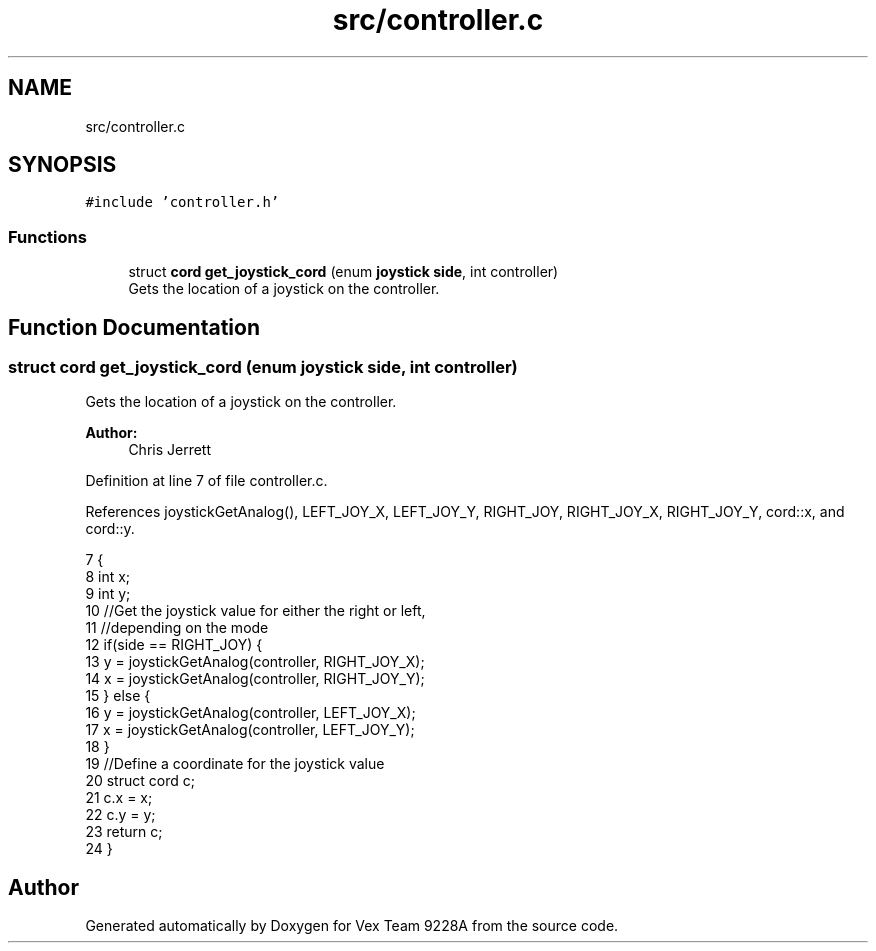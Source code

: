 .TH "src/controller.c" 3 "Tue Nov 28 2017" "Version 1.1.4" "Vex Team 9228A" \" -*- nroff -*-
.ad l
.nh
.SH NAME
src/controller.c
.SH SYNOPSIS
.br
.PP
\fC#include 'controller\&.h'\fP
.br

.SS "Functions"

.in +1c
.ti -1c
.RI "struct \fBcord\fP \fBget_joystick_cord\fP (enum \fBjoystick\fP \fBside\fP, int controller)"
.br
.RI "Gets the location of a joystick on the controller\&. "
.in -1c
.SH "Function Documentation"
.PP 
.SS "struct \fBcord\fP get_joystick_cord (enum \fBjoystick\fP side, int controller)"

.PP
Gets the location of a joystick on the controller\&. 
.PP
\fBAuthor:\fP
.RS 4
Chris Jerrett 
.RE
.PP

.PP
Definition at line 7 of file controller\&.c\&.
.PP
References joystickGetAnalog(), LEFT_JOY_X, LEFT_JOY_Y, RIGHT_JOY, RIGHT_JOY_X, RIGHT_JOY_Y, cord::x, and cord::y\&.
.PP
.nf
7                                                                   {
8   int x;
9   int y;
10   //Get the joystick value for either the right or left,
11   //depending on the mode
12   if(side == RIGHT_JOY) {
13     y = joystickGetAnalog(controller, RIGHT_JOY_X);
14     x = joystickGetAnalog(controller, RIGHT_JOY_Y);
15   } else {
16     y = joystickGetAnalog(controller, LEFT_JOY_X);
17     x = joystickGetAnalog(controller, LEFT_JOY_Y);
18   }
19   //Define a coordinate for the joystick value
20   struct cord c;
21   c\&.x = x;
22   c\&.y = y;
23   return c;
24 }
.fi
.SH "Author"
.PP 
Generated automatically by Doxygen for Vex Team 9228A from the source code\&.

